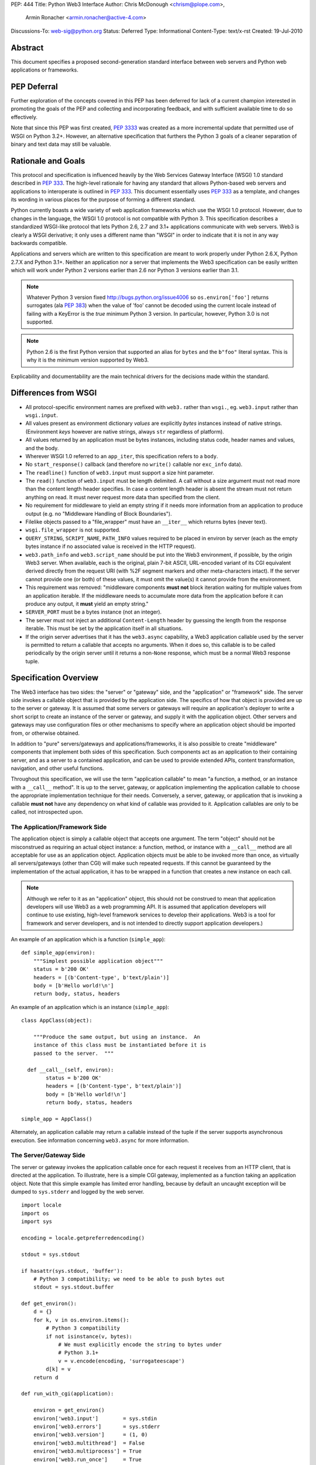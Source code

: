 PEP: 444
Title: Python Web3 Interface
Author: Chris McDonough <chrism@plope.com>,
        Armin Ronacher <armin.ronacher@active-4.com>
Discussions-To: web-sig@python.org
Status: Deferred
Type: Informational
Content-Type: text/x-rst
Created: 19-Jul-2010


Abstract
========

This document specifies a proposed second-generation standard
interface between web servers and Python web applications or
frameworks.

PEP Deferral
============

Further exploration of the concepts covered in this PEP has been deferred
for lack of a current champion interested in promoting the goals of the PEP
and collecting and incorporating feedback, and with sufficient available
time to do so effectively.

Note that since this PEP was first created, :pep:`3333` was created as a more
incremental update that permitted use of WSGI on Python 3.2+. However, an
alternative specification that furthers the Python 3 goals of a cleaner
separation of binary and text data may still be valuable.

Rationale and Goals
===================

This protocol and specification is influenced heavily by the Web
Services Gateway Interface (WSGI) 1.0 standard described in :pep:`333`.
The high-level rationale for having any standard that allows
Python-based web servers and applications to interoperate is outlined
in :pep:`333`.  This document essentially uses :pep:`333` as a template, and
changes its wording in various places for the purpose of forming a
different standard.

Python currently boasts a wide variety of web application frameworks
which use the WSGI 1.0 protocol.  However, due to changes in the
language, the WSGI 1.0 protocol is not compatible with Python 3.  This
specification describes a standardized WSGI-like protocol that lets
Python 2.6, 2.7 and 3.1+ applications communicate with web servers.
Web3 is clearly a WSGI derivative; it only uses a different name than
"WSGI" in order to indicate that it is not in any way backwards
compatible.

Applications and servers which are written to this specification are
meant to work properly under Python 2.6.X, Python 2.7.X and Python
3.1+.  Neither an application nor a server that implements the Web3
specification can be easily written which will work under Python 2
versions earlier than 2.6 nor Python 3 versions earlier than 3.1.

.. note::

   Whatever Python 3 version fixed http://bugs.python.org/issue4006 so
   ``os.environ['foo']`` returns surrogates (ala :pep:`383`) when the
   value of 'foo' cannot be decoded using the current locale instead
   of failing with a KeyError is the *true* minimum Python 3 version.
   In particular, however, Python 3.0 is not supported.

.. note::

   Python 2.6 is the first Python version that supported an alias for
   ``bytes`` and the ``b"foo"`` literal syntax.  This is why it is the
   minimum version supported by Web3.

Explicability and documentability are the main technical drivers for
the decisions made within the standard.


Differences from WSGI
=====================

- All protocol-specific environment names are prefixed with ``web3.``
  rather than ``wsgi.``, eg. ``web3.input`` rather than
  ``wsgi.input``.

- All values present as environment dictionary *values* are explicitly
  *bytes* instances instead of native strings.  (Environment *keys*
  however are native strings, always ``str`` regardless of
  platform).

- All values returned by an application must be bytes instances,
  including status code, header names and values, and the body.

- Wherever WSGI 1.0 referred to an ``app_iter``, this specification
  refers to a ``body``.

- No ``start_response()`` callback (and therefore no ``write()``
  callable nor ``exc_info`` data).

- The ``readline()`` function of ``web3.input`` must support a size
  hint parameter.

- The ``read()`` function of ``web3.input`` must be length delimited.
  A call without a size argument must not read more than the content
  length header specifies.  In case a content length header is absent
  the stream must not return anything on read.  It must never request
  more data than specified from the client.

- No requirement for middleware to yield an empty string if it needs
  more information from an application to produce output (e.g. no
  "Middleware Handling of Block Boundaries").

- Filelike objects passed to a "file_wrapper" must have an
  ``__iter__`` which returns bytes (never text).

- ``wsgi.file_wrapper`` is not supported.

- ``QUERY_STRING``, ``SCRIPT_NAME``, ``PATH_INFO`` values required to
  be placed in environ by server (each as the empty bytes instance if
  no associated value is received in the HTTP request).

- ``web3.path_info`` and ``web3.script_name`` should be put into the
  Web3 environment, if possible, by the origin Web3 server.  When
  available, each is the original, plain 7-bit ASCII, URL-encoded
  variant of its CGI equivalent derived directly from the request URI
  (with %2F segment markers and other meta-characters intact).  If the
  server cannot provide one (or both) of these values, it must omit
  the value(s) it cannot provide from the environment.

- This requirement was removed: "middleware components **must not**
  block iteration waiting for multiple values from an application
  iterable.  If the middleware needs to accumulate more data from the
  application before it can produce any output, it **must** yield an
  empty string."

- ``SERVER_PORT`` must be a bytes instance (not an integer).

- The server must not inject an additional ``Content-Length`` header
  by guessing the length from the response iterable.  This must be set
  by the application itself in all situations.

- If the origin server advertises that it has the ``web3.async``
  capability, a Web3 application callable used by the server is
  permitted to return a callable that accepts no arguments.  When it
  does so, this callable is to be called periodically by the origin
  server until it returns a non-``None`` response, which must be a
  normal Web3 response tuple.

  .. XXX (chrism) Needs a section of its own for explanation.


Specification Overview
======================

The Web3 interface has two sides: the "server" or "gateway" side, and
the "application" or "framework" side.  The server side invokes a
callable object that is provided by the application side.  The
specifics of how that object is provided are up to the server or
gateway.  It is assumed that some servers or gateways will require an
application's deployer to write a short script to create an instance
of the server or gateway, and supply it with the application object.
Other servers and gateways may use configuration files or other
mechanisms to specify where an application object should be imported
from, or otherwise obtained.

In addition to "pure" servers/gateways and applications/frameworks, it
is also possible to create "middleware" components that implement both
sides of this specification.  Such components act as an application to
their containing server, and as a server to a contained application,
and can be used to provide extended APIs, content transformation,
navigation, and other useful functions.

Throughout this specification, we will use the term "application
callable" to mean "a function, a method, or an instance with a
``__call__`` method".  It is up to the server, gateway, or application
implementing the application callable to choose the appropriate
implementation technique for their needs.  Conversely, a server,
gateway, or application that is invoking a callable **must not** have
any dependency on what kind of callable was provided to it.
Application callables are only to be called, not introspected upon.


The Application/Framework Side
------------------------------

The application object is simply a callable object that accepts one
argument.  The term "object" should not be misconstrued as requiring
an actual object instance: a function, method, or instance with a
``__call__`` method are all acceptable for use as an application
object.  Application objects must be able to be invoked more than
once, as virtually all servers/gateways (other than CGI) will make
such repeated requests.  If this cannot be guaranteed by the
implementation of the actual application, it has to be wrapped in a
function that creates a new instance on each call.

.. note::

   Although we refer to it as an "application" object, this should not
   be construed to mean that application developers will use Web3 as a
   web programming API.  It is assumed that application developers
   will continue to use existing, high-level framework services to
   develop their applications.  Web3 is a tool for framework and
   server developers, and is not intended to directly support
   application developers.)

An example of an application which is a function (``simple_app``)::

    def simple_app(environ):
        """Simplest possible application object"""
        status = b'200 OK'
        headers = [(b'Content-type', b'text/plain')]
        body = [b'Hello world!\n']
        return body, status, headers

An example of an application which is an instance (``simple_app``)::

    class AppClass(object):

        """Produce the same output, but using an instance.  An
        instance of this class must be instantiated before it is
        passed to the server.  """

      def __call__(self, environ):
            status = b'200 OK'
            headers = [(b'Content-type', b'text/plain')]
            body = [b'Hello world!\n']
            return body, status, headers

    simple_app = AppClass()

Alternately, an application callable may return a callable instead of
the tuple if the server supports asynchronous execution.  See
information concerning ``web3.async`` for more information.


The Server/Gateway Side
-----------------------

The server or gateway invokes the application callable once for each
request it receives from an HTTP client, that is directed at the
application.  To illustrate, here is a simple CGI gateway, implemented
as a function taking an application object.  Note that this simple
example has limited error handling, because by default an uncaught
exception will be dumped to ``sys.stderr`` and logged by the web
server.

::

    import locale
    import os
    import sys

    encoding = locale.getpreferredencoding()

    stdout = sys.stdout

    if hasattr(sys.stdout, 'buffer'):
        # Python 3 compatibility; we need to be able to push bytes out
        stdout = sys.stdout.buffer

    def get_environ():
        d = {}
        for k, v in os.environ.items():
            # Python 3 compatibility
            if not isinstance(v, bytes):
                # We must explicitly encode the string to bytes under
                # Python 3.1+
                v = v.encode(encoding, 'surrogateescape')
            d[k] = v
        return d

    def run_with_cgi(application):

        environ = get_environ()
        environ['web3.input']        = sys.stdin
        environ['web3.errors']       = sys.stderr
        environ['web3.version']      = (1, 0)
        environ['web3.multithread']  = False
        environ['web3.multiprocess'] = True
        environ['web3.run_once']     = True
        environ['web3.async']        = False

        if environ.get('HTTPS', b'off') in (b'on', b'1'):
            environ['web3.url_scheme'] = b'https'
        else:
            environ['web3.url_scheme'] = b'http'

        rv = application(environ)
        if hasattr(rv, '__call__'):
            raise TypeError('This webserver does not support asynchronous '
                            'responses.')
        body, status, headers = rv

        CLRF = b'\r\n'

        try:
            stdout.write(b'Status: ' + status + CRLF)
            for header_name, header_val in headers:
                stdout.write(header_name + b': ' + header_val + CRLF)
            stdout.write(CRLF)
            for chunk in body:
                stdout.write(chunk)
                stdout.flush()
        finally:
            if hasattr(body, 'close'):
                body.close()


Middleware: Components that Play Both Sides
-------------------------------------------

A single object may play the role of a server with respect to some
application(s), while also acting as an application with respect to
some server(s).  Such "middleware" components can perform such
functions as:

* Routing a request to different application objects based on the
  target URL, after rewriting the ``environ`` accordingly.

* Allowing multiple applications or frameworks to run side by side in
  the same process.

* Load balancing and remote processing, by forwarding requests and
  responses over a network.

* Perform content postprocessing, such as applying XSL stylesheets.

The presence of middleware in general is transparent to both the
"server/gateway" and the "application/framework" sides of the
interface, and should require no special support.  A user who desires
to incorporate middleware into an application simply provides the
middleware component to the server, as if it were an application, and
configures the middleware component to invoke the application, as if
the middleware component were a server.  Of course, the "application"
that the middleware wraps may in fact be another middleware component
wrapping another application, and so on, creating what is referred to
as a "middleware stack".

A middleware must support asynchronous execution if possible or fall
back to disabling itself.

Here a middleware that changes the ``HTTP_HOST`` key if an ``X-Host``
header exists and adds a comment to all html responses::

    import time

    def apply_filter(app, environ, filter_func):
        """Helper function that passes the return value from an
        application to a filter function when the results are
        ready.
        """
        app_response = app(environ)

        # synchronous response, filter now
        if not hasattr(app_response, '__call__'):
            return filter_func(*app_response)

        # asynchronous response.  filter when results are ready
        def polling_function():
            rv = app_response()
            if rv is not None:
                return filter_func(*rv)
        return polling_function

    def proxy_and_timing_support(app):
        def new_application(environ):
            def filter_func(body, status, headers):
                now = time.time()
                for key, value in headers:
                    if key.lower() == b'content-type' and \
                       value.split(b';')[0] == b'text/html':
                        # assumes ascii compatible encoding in body,
                        # but the middleware should actually parse the
                        # content type header and figure out the
                        # encoding when doing that.
                        body += ('<!-- Execution time: %.2fsec -->' %
                                 (now - then)).encode('ascii')
                        break
                return body, status, headers
            then = time.time()
            host = environ.get('HTTP_X_HOST')
            if host is not None:
                environ['HTTP_HOST'] = host

            # use the apply_filter function that applies a given filter
            # function for both async and sync responses.
            return apply_filter(app, environ, filter_func)
        return new_application

    app = proxy_and_timing_support(app)


Specification Details
=====================

The application callable must accept one positional argument.  For the
sake of illustration, we have named it ``environ``, but it is not
required to have this name.  A server or gateway **must** invoke the
application object using a positional (not keyword) argument.
(E.g. by calling ``body, status, headers = application(environ)`` as
shown above.)

The ``environ`` parameter is a dictionary object, containing CGI-style
environment variables.  This object **must** be a builtin Python
dictionary (*not* a subclass, ``UserDict`` or other dictionary
emulation), and the application is allowed to modify the dictionary in
any way it desires.  The dictionary must also include certain
Web3-required variables (described in a later section), and may also
include server-specific extension variables, named according to a
convention that will be described below.

When called by the server, the application object must return a tuple
yielding three elements: ``status``, ``headers`` and ``body``, or, if
supported by an async server, an argumentless callable which either
returns ``None`` or a tuple of those three elements.

The ``status`` element is a status in bytes of the form ``b'999
Message here'``.

``headers`` is a Python list of ``(header_name, header_value)`` pairs
describing the HTTP response header.  The ``headers`` structure must
be a literal Python list; it must yield two-tuples.  Both
``header_name`` and ``header_value`` must be bytes values.

The ``body`` is an iterable yielding zero or more bytes instances.
This can be accomplished in a variety of ways, such as by returning a
list containing bytes instances as ``body``, or by returning a
generator function as ``body`` that yields bytes instances, or by the
``body`` being an instance of a class which is iterable.  Regardless
of how it is accomplished, the application object must always return a
``body`` iterable yielding zero or more bytes instances.

The server or gateway must transmit the yielded bytes to the client in
an unbuffered fashion, completing the transmission of each set of
bytes before requesting another one.  (In other words, applications
**should** perform their own buffering.  See the `Buffering and
Streaming`_ section below for more on how application output must be
handled.)

The server or gateway should treat the yielded bytes as binary byte
sequences: in particular, it should ensure that line endings are not
altered.  The application is responsible for ensuring that the
string(s) to be written are in a format suitable for the client.  (The
server or gateway **may** apply HTTP transfer encodings, or perform
other transformations for the purpose of implementing HTTP features
such as byte-range transmission.  See `Other HTTP Features`_, below,
for more details.)

If the ``body`` iterable returned by the application has a ``close()``
method, the server or gateway **must** call that method upon
completion of the current request, whether the request was completed
normally, or terminated early due to an error.  This is to support
resource release by the application amd is intended to complement PEP
325's generator support, and other common iterables with ``close()``
methods.

Finally, servers and gateways **must not** directly use any other
attributes of the ``body`` iterable returned by the application.


``environ`` Variables
---------------------

The ``environ`` dictionary is required to contain various CGI
environment variables, as defined by the Common Gateway Interface
specification [2]_.

The following CGI variables **must** be present.  Each key is a native
string.  Each value is a bytes instance.

.. note::

   In Python 3.1+, a "native string" is a ``str`` type decoded using
   the ``surrogateescape`` error handler, as done by
   ``os.environ.__getitem__``.  In Python 2.6 and 2.7, a "native
   string" is a ``str`` types representing a set of bytes.

``REQUEST_METHOD``
  The HTTP request method, such as ``"GET"`` or ``"POST"``.

``SCRIPT_NAME``
  The initial portion of the request URL's "path" that corresponds to
  the application object, so that the application knows its virtual
  "location".  This may be the empty bytes instance if the application
  corresponds to the "root" of the server.  SCRIPT_NAME will be a
  bytes instance representing a sequence of URL-encoded segments
  separated by the slash character (``/``).  It is assumed that
  ``%2F`` characters will be decoded into literal slash characters
  within ``PATH_INFO``, as per CGI.

``PATH_INFO``
  The remainder of the request URL's "path", designating the virtual
  "location" of the request's target within the application.  This
  **may** be a bytes instance if the request URL targets the
  application root and does not have a trailing slash.  PATH_INFO will
  be a bytes instance representing a sequence of URL-encoded segments
  separated by the slash character (``/``).  It is assumed that
  ``%2F`` characters will be decoded into literal slash characters
  within ``PATH_INFO``, as per CGI.

``QUERY_STRING``
  The portion of the request URL (in bytes) that follows the ``"?"``,
  if any, or the empty bytes instance.

``SERVER_NAME``, ``SERVER_PORT``
  When combined with ``SCRIPT_NAME`` and ``PATH_INFO`` (or their raw
  equivalents), these variables can be used to complete the URL.
  Note, however, that ``HTTP_HOST``, if present, should be used in
  preference to ``SERVER_NAME`` for reconstructing the request URL.
  See the `URL Reconstruction`_ section below for more detail.
  ``SERVER_PORT`` should be a bytes instance, not an integer.

``SERVER_PROTOCOL``
  The version of the protocol the client used to send the request.
  Typically this will be something like ``"HTTP/1.0"`` or
  ``"HTTP/1.1"`` and may be used by the application to determine how
  to treat any HTTP request headers.  (This variable should probably
  be called ``REQUEST_PROTOCOL``, since it denotes the protocol used
  in the request, and is not necessarily the protocol that will be
  used in the server's response.  However, for compatibility with CGI
  we have to keep the existing name.)

The following CGI values **may** present be in the Web3 environment.
Each key is a native string.  Each value is a bytes instances.

``CONTENT_TYPE``
  The contents of any ``Content-Type`` fields in the HTTP request.

``CONTENT_LENGTH``
  The contents of any ``Content-Length`` fields in the HTTP request.

``HTTP_`` Variables
  Variables corresponding to the client-supplied HTTP request headers
  (i.e., variables whose names begin with ``"HTTP_"``).  The presence
  or absence of these variables should correspond with the presence or
  absence of the appropriate HTTP header in the request.

A server or gateway **should** attempt to provide as many other CGI
variables as are applicable, each with a string for its key and a
bytes instance for its value.  In addition, if SSL is in use, the
server or gateway **should** also provide as many of the Apache SSL
environment variables [4]_ as are applicable, such as ``HTTPS=on`` and
``SSL_PROTOCOL``.  Note, however, that an application that uses any
CGI variables other than the ones listed above are necessarily
non-portable to web servers that do not support the relevant
extensions.  (For example, web servers that do not publish files will
not be able to provide a meaningful ``DOCUMENT_ROOT`` or
``PATH_TRANSLATED``.)

A Web3-compliant server or gateway **should** document what variables
it provides, along with their definitions as appropriate.
Applications **should** check for the presence of any variables they
require, and have a fallback plan in the event such a variable is
absent.

Note that CGI variable *values* must be bytes instances, if they are
present at all.  It is a violation of this specification for a CGI
variable's value to be of any type other than ``bytes``.  On Python 2,
this means they will be of type ``str``.  On Python 3, this means they
will be of type ``bytes``.

They *keys* of all CGI and non-CGI variables in the environ, however,
must be "native strings" (on both Python 2 and Python 3, they will be
of type ``str``).

In addition to the CGI-defined variables, the ``environ`` dictionary
**may** also contain arbitrary operating-system "environment
variables", and **must** contain the following Web3-defined variables.

=====================  ===============================================
Variable               Value
=====================  ===============================================
``web3.version``       The tuple ``(1, 0)``, representing Web3
                       version 1.0.

``web3.url_scheme``    A bytes value representing the "scheme" portion of
                       the URL at which the application is being
                       invoked.  Normally, this will have the value
                       ``b"http"`` or ``b"https"``, as appropriate.

``web3.input``         An input stream (file-like object) from which bytes
                       constituting the HTTP request body can be read.
                       (The server or gateway may perform reads
                       on-demand as requested by the application, or
                       it may pre- read the client's request body and
                       buffer it in-memory or on disk, or use any
                       other technique for providing such an input
                       stream, according to its preference.)

``web3.errors``        An output stream (file-like object) to which error
                       output text can be written, for the purpose of
                       recording program or other errors in a
                       standardized and possibly centralized location.
                       This should be a "text mode" stream; i.e.,
                       applications should use ``"\n"`` as a line
                       ending, and assume that it will be converted to
                       the correct line ending by the server/gateway.
                       Applications may *not* send bytes to the
                       'write' method of this stream; they may only
                       send text.

                       For many servers, ``web3.errors`` will be the
                       server's main error log. Alternatively, this
                       may be ``sys.stderr``, or a log file of some
                       sort.  The server's documentation should
                       include an explanation of how to configure this
                       or where to find the recorded output.  A server
                       or gateway may supply different error streams
                       to different applications, if this is desired.

``web3.multithread``   This value should evaluate true if the
                       application object may be simultaneously
                       invoked by another thread in the same process,
                       and should evaluate false otherwise.

``web3.multiprocess``  This value should evaluate true if an
                       equivalent application object may be
                       simultaneously invoked by another process, and
                       should evaluate false otherwise.

``web3.run_once``      This value should evaluate true if the server
                       or gateway expects (but does not guarantee!)
                       that the application will only be invoked this
                       one time during the life of its containing
                       process.  Normally, this will only be true for
                       a gateway based on CGI (or something similar).

``web3.script_name``   The non-URL-decoded ``SCRIPT_NAME`` value.
                       Through a historical inequity, by virtue of the
                       CGI specification, ``SCRIPT_NAME`` is present
                       within the environment as an already
                       URL-decoded string.  This is the original
                       URL-encoded value derived from the request URI.
                       If the server cannot provide this value, it
                       must omit it from the environ.

``web3.path_info``     The non-URL-decoded ``PATH_INFO`` value.
                       Through a historical inequity, by virtue of the
                       CGI specification, ``PATH_INFO`` is present
                       within the environment as an already
                       URL-decoded string.  This is the original
                       URL-encoded value derived from the request URI.
                       If the server cannot provide this value, it
                       must omit it from the environ.

``web3.async``         This is ``True`` if the webserver supports
                       async invocation.  In that case an application
                       is allowed to return a callable instead of a
                       tuple with the response.  The exact semantics
                       are not specified by this specification.

=====================  ===============================================

Finally, the ``environ`` dictionary may also contain server-defined
variables.  These variables should have names which are native
strings, composed of only lower-case letters, numbers, dots, and
underscores, and should be prefixed with a name that is unique to the
defining server or gateway.  For example, ``mod_web3`` might define
variables with names like ``mod_web3.some_variable``.


Input Stream
~~~~~~~~~~~~

The input stream (``web3.input``) provided by the server must support
the following methods:

=====================  ========
Method                 Notes
=====================  ========
``read(size)``         1,4
``readline([size])``   1,2,4
``readlines([size])``  1,3,4
``__iter__()``         4
=====================  ========

The semantics of each method are as documented in the Python Library
Reference, except for these notes as listed in the table above:

1. The server is not required to read past the client's specified
   ``Content-Length``, and is allowed to simulate an end-of-file
   condition if the application attempts to read past that point.  The
   application **should not** attempt to read more data than is
   specified by the ``CONTENT_LENGTH`` variable.

2. The implementation must support the optional ``size`` argument to
   ``readline()``.

3. The application is free to not supply a ``size`` argument to
   ``readlines()``, and the server or gateway is free to ignore the
   value of any supplied ``size`` argument.

4. The ``read``, ``readline`` and ``__iter__`` methods must return a
   bytes instance.  The ``readlines`` method must return a sequence
   which contains instances of bytes.

The methods listed in the table above **must** be supported by all
servers conforming to this specification.  Applications conforming to
this specification **must not** use any other methods or attributes of
the ``input`` object.  In particular, applications **must not**
attempt to close this stream, even if it possesses a ``close()``
method.

The input stream should silently ignore attempts to read more than the
content length of the request.  If no content length is specified the
stream must be a dummy stream that does not return anything.


Error Stream
~~~~~~~~~~~~

The error stream (``web3.errors``) provided by the server must support
the following methods:

===================   ==========  ========
Method                Stream      Notes
===================   ==========  ========
``flush()``           ``errors``  1
``write(str)``        ``errors``  2
``writelines(seq)``   ``errors``  2
===================   ==========  ========

The semantics of each method are as documented in the Python Library
Reference, except for these notes as listed in the table above:

1. Since the ``errors`` stream may not be rewound, servers and
   gateways are free to forward write operations immediately, without
   buffering.  In this case, the ``flush()`` method may be a no-op.
   Portable applications, however, cannot assume that output is
   unbuffered or that ``flush()`` is a no-op.  They must call
   ``flush()`` if they need to ensure that output has in fact been
   written.  (For example, to minimize intermingling of data from
   multiple processes writing to the same error log.)

2. The ``write()`` method must accept a string argument, but needn't
   necessarily accept a bytes argument.  The ``writelines()`` method
   must accept a sequence argument that consists entirely of strings,
   but needn't necessarily accept any bytes instance as a member of
   the sequence.

The methods listed in the table above **must** be supported by all
servers conforming to this specification.  Applications conforming to
this specification **must not** use any other methods or attributes of
the ``errors`` object.  In particular, applications **must not**
attempt to close this stream, even if it possesses a ``close()``
method.


Values Returned by A Web3 Application
-------------------------------------

Web3 applications return a tuple in the form (``status``, ``headers``,
``body``).  If the server supports asynchronous applications
(``web3.async``), the response may be a callable object (which accepts no
arguments).

The ``status`` value is assumed by a gateway or server to be an HTTP
"status" bytes instance like ``b'200 OK'`` or ``b'404 Not Found'``.
That is, it is a string consisting of a Status-Code and a
Reason-Phrase, in that order and separated by a single space, with no
surrounding whitespace or other characters.  (See :rfc:`2616`, Section
6.1.1 for more information.)  The string **must not** contain control
characters, and must not be terminated with a carriage return,
linefeed, or combination thereof.

The ``headers`` value is assumed by a gateway or server to be a
literal Python list of ``(header_name, header_value)`` tuples.  Each
``header_name`` must be a bytes instance representing a valid HTTP
header field-name (as defined by :rfc:`2616`, Section 4.2), without a
trailing colon or other punctuation.  Each ``header_value`` must be a
bytes instance and **must not** include any control characters,
including carriage returns or linefeeds, either embedded or at the
end.  (These requirements are to minimize the complexity of any
parsing that must be performed by servers, gateways, and intermediate
response processors that need to inspect or modify response headers.)

In general, the server or gateway is responsible for ensuring that
correct headers are sent to the client: if the application omits a
header required by HTTP (or other relevant specifications that are in
effect), the server or gateway **must** add it.  For example, the HTTP
``Date:`` and ``Server:`` headers would normally be supplied by the
server or gateway.  The gateway must however not override values with
the same name if they are emitted by the application.

(A reminder for server/gateway authors: HTTP header names are
case-insensitive, so be sure to take that into consideration when
examining application-supplied headers!)

Applications and middleware are forbidden from using HTTP/1.1
"hop-by-hop" features or headers, any equivalent features in HTTP/1.0,
or any headers that would affect the persistence of the client's
connection to the web server.  These features are the exclusive
province of the actual web server, and a server or gateway **should**
consider it a fatal error for an application to attempt sending them,
and raise an error if they are supplied as return values from an
application in the ``headers`` structure.  (For more specifics on
"hop-by-hop" features and headers, please see the `Other HTTP
Features`_ section below.)


Dealing with Compatibility Across Python Versions
-------------------------------------------------

Creating Web3 code that runs under both Python 2.6/2.7 and Python 3.1+
requires some care on the part of the developer.  In general, the Web3
specification assumes a certain level of equivalence between the
Python 2 ``str`` type and the Python 3 ``bytes`` type.  For example,
under Python 2, the values present in the Web3 ``environ`` will be
instances of the ``str`` type; in Python 3, these will be instances of
the ``bytes`` type.  The Python 3 ``bytes`` type does not possess all
the methods of the Python 2 ``str`` type, and some methods which it
does possess behave differently than the Python 2 ``str`` type.
Effectively, to ensure that Web3 middleware and applications work
across Python versions, developers must do these things:

#) Do not assume comparison equivalence between text values and bytes
   values.  If you do so, your code may work under Python 2, but it
   will not work properly under Python 3.  For example, don't write
   ``somebytes == 'abc'``.  This will sometimes be true on Python 2
   but it will never be true on Python 3, because a sequence of bytes
   never compares equal to a string under Python 3.  Instead, always
   compare a bytes value with a bytes value, e.g. "somebytes ==
   b'abc'".  Code which does this is compatible with and works the
   same in Python 2.6, 2.7, and 3.1.  The ``b`` in front of ``'abc'``
   signals to Python 3 that the value is a literal bytes instance;
   under Python 2 it's a forward compatibility placebo.

#) Don't use the ``__contains__`` method (directly or indirectly) of
   items that are meant to be byteslike without ensuring that its
   argument is also a bytes instance.  If you do so, your code may
   work under Python 2, but it will not work properly under Python 3.
   For example, ``'abc' in somebytes'`` will raise a ``TypeError``
   under Python 3, but it will return ``True`` under Python 2.6 and
   2.7.  However, ``b'abc' in somebytes`` will work the same on both
   versions.  In Python 3.2, this restriction may be partially
   removed, as it's rumored that bytes types may obtain a ``__mod__``
   implementation.

#) ``__getitem__`` should not be used.

   .. XXX

#) Don't try to use the ``format`` method or the ``__mod__`` method of
   instances of bytes (directly or indirectly).  In Python 2, the
   ``str`` type which we treat equivalently to Python 3's ``bytes``
   supports these method but actual Python 3's ``bytes`` instances
   don't support these methods.  If you use these methods, your code
   will work under Python 2, but not under Python 3.

#) Do not try to concatenate a bytes value with a string value.  This
   may work under Python 2, but it will not work under Python 3.  For
   example, doing ``'abc' + somebytes`` will work under Python 2, but
   it will result in a ``TypeError`` under Python 3.  Instead, always
   make sure you're concatenating two items of the same type,
   e.g. ``b'abc' + somebytes``.

Web3 expects byte values in other places, such as in all the values
returned by an application.

In short, to ensure compatibility of Web3 application code between
Python 2 and Python 3, in Python 2, treat CGI and server variable
values in the environment as if they had the Python 3 ``bytes`` API
even though they actually have a more capable API.  Likewise for all
stringlike values returned by a Web3 application.


Buffering and Streaming
-----------------------

Generally speaking, applications will achieve the best throughput by
buffering their (modestly-sized) output and sending it all at once.
This is a common approach in existing frameworks: the output is
buffered in a StringIO or similar object, then transmitted all at
once, along with the response headers.

The corresponding approach in Web3 is for the application to simply
return a single-element ``body`` iterable (such as a list) containing
the response body as a single string.  This is the recommended
approach for the vast majority of application functions, that render
HTML pages whose text easily fits in memory.

For large files, however, or for specialized uses of HTTP streaming
(such as multipart "server push"), an application may need to provide
output in smaller blocks (e.g. to avoid loading a large file into
memory).  It's also sometimes the case that part of a response may be
time-consuming to produce, but it would be useful to send ahead the
portion of the response that precedes it.

In these cases, applications will usually return a ``body`` iterator
(often a generator-iterator) that produces the output in a
block-by-block fashion.  These blocks may be broken to coincide with
multipart boundaries (for "server push"), or just before
time-consuming tasks (such as reading another block of an on-disk
file).

Web3 servers, gateways, and middleware **must not** delay the
transmission of any block; they **must** either fully transmit the
block to the client, or guarantee that they will continue transmission
even while the application is producing its next block.  A
server/gateway or middleware may provide this guarantee in one of
three ways:

1. Send the entire block to the operating system (and request that any
   O/S buffers be flushed) before returning control to the
   application, OR

2. Use a different thread to ensure that the block continues to be
   transmitted while the application produces the next block.

3. (Middleware only) send the entire block to its parent
   gateway/server.

By providing this guarantee, Web3 allows applications to ensure that
transmission will not become stalled at an arbitrary point in their
output data.  This is critical for proper functioning of
e.g. multipart "server push" streaming, where data between multipart
boundaries should be transmitted in full to the client.


Unicode Issues
--------------

HTTP does not directly support Unicode, and neither does this
interface.  All encoding/decoding must be handled by the
**application**; all values passed to or from the server must be of
the Python 3 type ``bytes`` or instances of the Python 2 type ``str``,
not Python 2 ``unicode`` or Python 3 ``str`` objects.

All "bytes instances" referred to in this specification **must**:

- On Python 2, be of type ``str``.

- On Python 3, be of type ``bytes``.

All "bytes instances" **must not** :

- On Python 2,  be of type ``unicode``.

- On Python 3, be of type ``str``.

The result of using a textlike object where a byteslike object is
required is undefined.

Values returned from a Web3 app as a status or as response headers
**must** follow :rfc:`2616` with respect to encoding.  That is, the bytes
returned must contain a character stream of ISO-8859-1 characters, or
the character stream should use :rfc:`2047` MIME encoding.

On Python platforms which do not have a native bytes-like type
(e.g. IronPython, etc.), but instead which generally use textlike
strings to represent bytes data, the definition of "bytes instance"
can be changed: their "bytes instances" must be native strings that
contain only code points representable in ISO-8859-1 encoding
(``\u0000`` through ``\u00FF``, inclusive).  It is a fatal error for
an application on such a platform to supply strings containing any
other Unicode character or code point.  Similarly, servers and
gateways on those platforms **must not** supply strings to an
application containing any other Unicode characters.

.. XXX (armin: Jython now has a bytes type, we might remove this
   section after seeing about IronPython)


HTTP 1.1 Expect/Continue
------------------------

Servers and gateways that implement HTTP 1.1 **must** provide
transparent support for HTTP 1.1's "expect/continue" mechanism.  This
may be done in any of several ways:

1. Respond to requests containing an ``Expect: 100-continue`` request
   with an immediate "100 Continue" response, and proceed normally.

2. Proceed with the request normally, but provide the application with
   a ``web3.input`` stream that will send the "100 Continue" response
   if/when the application first attempts to read from the input
   stream.  The read request must then remain blocked until the client
   responds.

3. Wait until the client decides that the server does not support
   expect/continue, and sends the request body on its own.  (This is
   suboptimal, and is not recommended.)

Note that these behavior restrictions do not apply for HTTP 1.0
requests, or for requests that are not directed to an application
object.  For more information on HTTP 1.1 Expect/Continue, see
:rfc:`2616`, sections 8.2.3 and 10.1.1.


Other HTTP Features
-------------------

In general, servers and gateways should "play dumb" and allow the
application complete control over its output.  They should only make
changes that do not alter the effective semantics of the application's
response.  It is always possible for the application developer to add
middleware components to supply additional features, so server/gateway
developers should be conservative in their implementation.  In a
sense, a server should consider itself to be like an HTTP "gateway
server", with the application being an HTTP "origin server".  (See
:rfc:`2616`, section 1.3, for the definition of these terms.)

However, because Web3 servers and applications do not communicate via
HTTP, what :rfc:`2616` calls "hop-by-hop" headers do not apply to Web3
internal communications.  Web3 applications **must not** generate any
:rfc:`"hop-by-hop" headers <2616#section-13.5.1>`,
attempt to use HTTP features that would
require them to generate such headers, or rely on the content of any
incoming "hop-by-hop" headers in the ``environ`` dictionary.  Web3
servers **must** handle any supported inbound "hop-by-hop" headers on
their own, such as by decoding any inbound ``Transfer-Encoding``,
including chunked encoding if applicable.

Applying these principles to a variety of HTTP features, it should be
clear that a server **may** handle cache validation via the
``If-None-Match`` and ``If-Modified-Since`` request headers and the
``Last-Modified`` and ``ETag`` response headers.  However, it is not
required to do this, and the application **should** perform its own
cache validation if it wants to support that feature, since the
server/gateway is not required to do such validation.

Similarly, a server **may** re-encode or transport-encode an
application's response, but the application **should** use a suitable
content encoding on its own, and **must not** apply a transport
encoding.  A server **may** transmit byte ranges of the application's
response if requested by the client, and the application doesn't
natively support byte ranges.  Again, however, the application
**should** perform this function on its own if desired.

Note that these restrictions on applications do not necessarily mean
that every application must reimplement every HTTP feature; many HTTP
features can be partially or fully implemented by middleware
components, thus freeing both server and application authors from
implementing the same features over and over again.


Thread Support
--------------

Thread support, or lack thereof, is also server-dependent.  Servers
that can run multiple requests in parallel, **should** also provide
the option of running an application in a single-threaded fashion, so
that applications or frameworks that are not thread-safe may still be
used with that server.


Implementation/Application Notes
================================

Server Extension APIs
---------------------

Some server authors may wish to expose more advanced APIs, that
application or framework authors can use for specialized purposes.
For example, a gateway based on ``mod_python`` might wish to expose
part of the Apache API as a Web3 extension.

In the simplest case, this requires nothing more than defining an
``environ`` variable, such as ``mod_python.some_api``.  But, in many
cases, the possible presence of middleware can make this difficult.
For example, an API that offers access to the same HTTP headers that
are found in ``environ`` variables, might return different data if
``environ`` has been modified by middleware.

In general, any extension API that duplicates, supplants, or bypasses
some portion of Web3 functionality runs the risk of being incompatible
with middleware components.  Server/gateway developers should *not*
assume that nobody will use middleware, because some framework
developers specifically organize their frameworks to function almost
entirely as middleware of various kinds.

So, to provide maximum compatibility, servers and gateways that
provide extension APIs that replace some Web3 functionality, **must**
design those APIs so that they are invoked using the portion of the
API that they replace.  For example, an extension API to access HTTP
request headers must require the application to pass in its current
``environ``, so that the server/gateway may verify that HTTP headers
accessible via the API have not been altered by middleware.  If the
extension API cannot guarantee that it will always agree with
``environ`` about the contents of HTTP headers, it must refuse service
to the application, e.g. by raising an error, returning ``None``
instead of a header collection, or whatever is appropriate to the API.

These guidelines also apply to middleware that adds information such
as parsed cookies, form variables, sessions, and the like to
``environ``.  Specifically, such middleware should provide these
features as functions which operate on ``environ``, rather than simply
stuffing values into ``environ``.  This helps ensure that information
is calculated from ``environ`` *after* any middleware has done any URL
rewrites or other ``environ`` modifications.

It is very important that these "safe extension" rules be followed by
both server/gateway and middleware developers, in order to avoid a
future in which middleware developers are forced to delete any and all
extension APIs from ``environ`` to ensure that their mediation isn't
being bypassed by applications using those extensions!


Application Configuration
-------------------------

This specification does not define how a server selects or obtains an
application to invoke.  These and other configuration options are
highly server-specific matters.  It is expected that server/gateway
authors will document how to configure the server to execute a
particular application object, and with what options (such as
threading options).

Framework authors, on the other hand, should document how to create an
application object that wraps their framework's functionality.  The
user, who has chosen both the server and the application framework,
must connect the two together.  However, since both the framework and
the server have a common interface, this should be merely a mechanical
matter, rather than a significant engineering effort for each new
server/framework pair.

Finally, some applications, frameworks, and middleware may wish to use
the ``environ`` dictionary to receive simple string configuration
options.  Servers and gateways **should** support this by allowing an
application's deployer to specify name-value pairs to be placed in
``environ``.  In the simplest case, this support can consist merely of
copying all operating system-supplied environment variables from
``os.environ`` into the ``environ`` dictionary, since the deployer in
principle can configure these externally to the server, or in the CGI
case they may be able to be set via the server's configuration files.

Applications **should** try to keep such required variables to a
minimum, since not all servers will support easy configuration of
them.  Of course, even in the worst case, persons deploying an
application can create a script to supply the necessary configuration
values::

   from the_app import application

   def new_app(environ):
       environ['the_app.configval1'] = b'something'
       return application(environ)

But, most existing applications and frameworks will probably only need
a single configuration value from ``environ``, to indicate the
location of their application or framework-specific configuration
file(s).  (Of course, applications should cache such configuration, to
avoid having to re-read it upon each invocation.)


URL Reconstruction
------------------

If an application wishes to reconstruct a request's complete URL (as a
bytes object), it may do so using the following algorithm::

    host = environ.get('HTTP_HOST')

    scheme = environ['web3.url_scheme']
    port = environ['SERVER_PORT']
    query = environ['QUERY_STRING']

    url = scheme + b'://'

    if host:
        url += host
    else:
        url += environ['SERVER_NAME']

        if scheme == b'https':
            if port != b'443':
               url += b':' + port
        else:
            if port != b'80':
               url += b':' + port

    if 'web3.script_name' in url:
        url += url_quote(environ['web3.script_name'])
    else:
        url += environ['SCRIPT_NAME']
    if 'web3.path_info' in environ:
        url += url_quote(environ['web3.path_info'])
    else:
        url += environ['PATH_INFO']
    if query:
        url += b'?' + query

Note that such a reconstructed URL may not be precisely the same URI
as requested by the client.  Server rewrite rules, for example, may
have modified the client's originally requested URL to place it in a
canonical form.


Open Questions
==============

- ``file_wrapper`` replacement.  Currently nothing is specified here
  but it's clear that the old system of in-band signalling is broken
  if it does not provide a way to figure out as a middleware in the
  process if the response is a file wrapper.


Points of Contention
====================

Outlined below are potential points of contention regarding this
specification.


WSGI 1.0 Compatibility
----------------------

Components written using the WSGI 1.0 specification will not
transparently interoperate with components written using this
specification.  That's because the goals of this proposal and the
goals of WSGI 1.0 are not directly aligned.

WSGI 1.0 is obliged to provide specification-level backwards
compatibility with versions of Python between 2.2 and 2.7.  This
specification, however, ditches Python 2.5 and lower compatibility in
order to provide compatibility between relatively recent versions of
Python 2 (2.6 and 2.7) as well as relatively recent versions of Python
3 (3.1).

It is currently impossible to write components which work reliably
under both Python 2 and Python 3 using the WSGI 1.0 specification,
because the specification implicitly posits that CGI and server
variable values in the environ and values returned via
``start_response`` represent a sequence of bytes that can be addressed
using the Python 2 string API.  It posits such a thing because that
sort of data type was the sensible way to represent bytes in all
Python 2 versions, and WSGI 1.0 was conceived before Python 3 existed.

Python 3's ``str`` type supports the full API provided by the Python 2
``str`` type, but Python 3's ``str`` type does not represent a
sequence of bytes, it instead represents text.  Therefore, using it to
represent environ values also requires that the environ byte sequence
be decoded to text via some encoding.  We cannot decode these bytes to
text (at least in any way where the decoding has any meaning other
than as a tunnelling mechanism) without widening the scope of WSGI to
include server and gateway knowledge of decoding policies and
mechanics.  WSGI 1.0 never concerned itself with encoding and
decoding.  It made statements about allowable transport values, and
suggested that various values might be best decoded as one encoding or
another, but it never required a server to *perform* any decoding
before

Python 3 does not have a stringlike type that can be used instead to
represent bytes: it has a ``bytes`` type.  A bytes type operates quite
a bit like a Python 2 ``str`` in Python 3.1+, but it lacks behavior
equivalent to ``str.__mod__`` and its iteration protocol, and
containment, sequence treatment, and equivalence comparisons are
different.

In either case, there is no type in Python 3 that behaves just like
the Python 2 ``str`` type, and a way to create such a type doesn't
exist because there is no such thing as a "String ABC" which would
allow a suitable type to be built.  Due to this design
incompatibility, existing WSGI 1.0 servers, middleware, and
applications will not work under Python 3, even after they are run
through ``2to3``.

Existing Web-SIG discussions about updating the WSGI specification so
that it is possible to write a WSGI application that runs in both
Python 2 and Python 3 tend to revolve around creating a
specification-level equivalence between the Python 2 ``str`` type
(which represents a sequence of bytes) and the Python 3 ``str`` type
(which represents text).  Such an equivalence becomes strained in
various areas, given the different roles of these types.  An arguably
more straightforward equivalence exists between the Python 3 ``bytes``
type API and a subset of the Python 2 ``str`` type API.  This
specification exploits this subset equivalence.

In the meantime, aside from any Python 2 vs. Python 3 compatibility
issue, as various discussions on Web-SIG have pointed out, the WSGI
1.0 specification is too general, providing support (via ``.write``)
for asynchronous applications at the expense of implementation
complexity.  This specification uses the fundamental incompatibility
between WSGI 1.0 and Python 3 as a natural divergence point to create
a specification with reduced complexity by changing specialized
support for asynchronous applications.

To provide backwards compatibility for older WSGI 1.0 applications, so
that they may run on a Web3 stack, it is presumed that Web3 middleware
will be created which can be used "in front" of existing WSGI 1.0
applications, allowing those existing WSGI 1.0 applications to run
under a Web3 stack.  This middleware will require, when under Python
3, an equivalence to be drawn between Python 3 ``str`` types and the
bytes values represented by the HTTP request and all the attendant
encoding-guessing (or configuration) it implies.

.. note::

   Such middleware *might* in the future, instead of drawing an
   equivalence between Python 3 ``str`` and HTTP byte values, make use
   of a yet-to-be-created "ebytes" type (aka "bytes-with-benefits"),
   particularly if a String ABC proposal is accepted into the Python
   core and implemented.

Conversely, it is presumed that WSGI 1.0 middleware will be created
which will allow a Web3 application to run behind a WSGI 1.0 stack on
the Python 2 platform.


Environ and Response Values as Bytes
------------------------------------

Casual middleware and application writers may consider the use of
bytes as environment values and response values inconvenient.  In
particular, they won't be able to use common string formatting
functions such as ``('%s' % bytes_val)`` or
``bytes_val.format('123')`` because bytes don't have the same API as
strings on platforms such as Python 3 where the two types differ.
Likewise, on such platforms, stdlib HTTP-related API support for using
bytes interchangeably with text can be spotty.  In places where bytes
are inconvenient or incompatible with library APIs, middleware and
application writers will have to decode such bytes to text explicitly.
This is particularly inconvenient for middleware writers: to work with
environment values as strings, they'll have to decode them from an
implied encoding and if they need to mutate an environ value, they'll
then need to encode the value into a byte stream before placing it
into the environ.  While the use of bytes by the specification as
environ values might be inconvenient for casual developers, it
provides several benefits.

Using bytes types to represent HTTP and server values to an
application most closely matches reality because HTTP is fundamentally
a bytes-oriented protocol.  If the environ values are mandated to be
strings, each server will need to use heuristics to guess about the
encoding of various values provided by the HTTP environment.  Using
all strings might increase casual middleware writer convenience, but
will also lead to ambiguity and confusion when a value cannot be
decoded to a meaningful non-surrogate string.

Use of bytes as environ values avoids any potential for the need for
the specification to mandate that a participating server be informed
of encoding configuration parameters.  If environ values are treated
as strings, and so must be decoded from bytes, configuration
parameters may eventually become necessary as policy clues from the
application deployer.  Such a policy would be used to guess an
appropriate decoding strategy in various circumstances, effectively
placing the burden for enforcing a particular application encoding
policy upon the server.  If the server must serve more than one
application, such configuration would quickly become complex.  Many
policies would also be impossible to express declaratively.

In reality, HTTP is a complicated and legacy-fraught protocol which
requires a complex set of heuristics to make sense of. It would be
nice if we could allow this protocol to protect us from this
complexity, but we cannot do so reliably while still providing to
application writers a level of control commensurate with reality.
Python applications must often deal with data embedded in the
environment which not only must be parsed by legacy heuristics, but
*does not conform even to any existing HTTP specification*.  While
these eventualities are unpleasant, they crop up with regularity,
making it impossible and undesirable to hide them from application
developers, as application developers are the only people who are able
to decide upon an appropriate action when an HTTP specification
violation is detected.

Some have argued for mixed use of bytes and string values as environ
*values*.  This proposal avoids that strategy.  Sole use of bytes as
environ values makes it possible to fit this specification entirely in
one's head; you won't need to guess about which values are strings and
which are bytes.

This protocol would also fit in a developer's head if all environ
values were strings, but this specification doesn't use that strategy.
This will likely be the point of greatest contention regarding the use
of bytes.  In defense of bytes: developers often prefer protocols with
consistent contracts, even if the contracts themselves are suboptimal.
If we hide encoding issues from a developer until a value that
contains surrogates causes problems after it has already reached
beyond the I/O boundary of their application, they will need to do a
lot more work to fix assumptions made by their application than if we
were to just present the problem much earlier in terms of "here's some
bytes, you decode them".  This is also a counter-argument to the
"bytes are inconvenient" assumption: while presenting bytes to an
application developer may be inconvenient for a casual application
developer who doesn't care about edge cases, they are extremely
convenient for the application developer who needs to deal with
complex, dirty eventualities, because use of bytes allows him the
appropriate level of control with a clear separation of
responsibility.

If the protocol uses bytes, it is presumed that libraries will be
created to make working with bytes-only in the environ and within
return values more pleasant; for example, analogues of the WSGI 1.0
libraries named "WebOb" and "Werkzeug".  Such libraries will fill the
gap between convenience and control, allowing the spec to remain
simple and regular while still allowing casual authors a convenient
way to create Web3 middleware and application components.  This seems
to be a reasonable alternative to baking encoding policy into the
protocol, because many such libraries can be created independently
from the protocol, and application developers can choose the one that
provides them the appropriate levels of control and convenience for a
particular job.

Here are some alternatives to using all bytes:

- Have the server decode all values representing CGI and server
  environ values into strings using the ``latin-1`` encoding, which is
  lossless.  Smuggle any undecodable bytes within the resulting
  string.

- Encode all CGI and server environ values to strings using the
  ``utf-8`` encoding with the ``surrogateescape`` error handler.  This
  does not work under any existing Python 2.

- Encode some values into bytes and other values into strings, as
  decided by their typical usages.


Applications Should be Allowed to Read ``web3.input`` Past ``CONTENT_LENGTH``
-----------------------------------------------------------------------------

At [5]_, Graham Dumpleton makes the assertion that ``wsgi.input``
should be required to return the empty string as a signifier of
out-of-data, and that applications should be allowed to read past the
number of bytes specified in ``CONTENT_LENGTH``, depending only upon
the empty string as an EOF marker.  WSGI relies on an application
"being well behaved and once all data specified by ``CONTENT_LENGTH``
is read, that it processes the data and returns any response. That
same socket connection could then be used for a subsequent request."
Graham would like WSGI adapters to be required to wrap raw socket
connections: "this wrapper object will need to count how much data has
been read, and when the amount of data reaches that as defined by
``CONTENT_LENGTH``, any subsequent reads should return an empty string
instead."  This may be useful to support chunked encoding and input
filters.


``web3.input`` Unknown Length
-----------------------------

There's no documented way to indicate that there is content in
``environ['web3.input']``, but the content length is unknown.


``read()`` of ``web3.input`` Should Support No-Size Calling Convention
----------------------------------------------------------------------

At [5]_, Graham Dumpleton makes the assertion that the ``read()``
method of ``wsgi.input`` should be callable without arguments, and
that the result should be "all available request content".  Needs
discussion.

Comment Armin: I changed the spec to require that from an
implementation.  I had too much pain with that in the past already.
Open for discussions though.


Input Filters should set environ ``CONTENT_LENGTH`` to -1
~~~~~~~~~~~~~~~~~~~~~~~~~~~~~~~~~~~~~~~~~~~~~~~~~~~~~~~~~

At [5]_, Graham Dumpleton suggests that an input filter might set
``environ['CONTENT_LENGTH']`` to -1 to indicate that it mutated the
input.


``headers`` as Literal List of Two-Tuples
-----------------------------------------

Why do we make applications return a ``headers`` structure that is a
literal list of two-tuples?  I think the iterability of ``headers``
needs to be maintained while it moves up the stack, but I don't think
we need to be able to mutate it in place at all times.  Could we
loosen that requirement?

Comment Armin: Strong yes


Removed Requirement that Middleware Not Block
---------------------------------------------

This requirement was removed: "middleware components **must not**
block iteration waiting for multiple values from an application
iterable.  If the middleware needs to accumulate more data from the
application before it can produce any output, it **must** yield an
empty string."  This requirement existed to support asynchronous
applications and servers (see :pep:`333`'s "Middleware Handling of Block
Boundaries").  Asynchronous applications are now serviced explicitly
by ``web3.async`` capable protocol (a Web3 application callable may
itself return a callable).


``web3.script_name`` and ``web3.path_info``
-------------------------------------------

These values are required to be placed into the environment by an
origin server under this specification.  Unlike ``SCRIPT_NAME`` and
``PATH_INFO``, these must be the original *URL-encoded* variants
derived from the request URI.  We probably need to figure out how
these should be computed originally, and what their values should be
if the server performs URL rewriting.


Long Response Headers
---------------------

Bob Brewer notes on Web-SIG [6]_:

    Each header_value must not include any control characters,
    including carriage returns or linefeeds, either embedded or at the
    end.  (These requirements are to minimize the complexity of any
    parsing that must be performed by servers, gateways, and
    intermediate response processors that need to inspect or modify
    response headers.) (:pep:`333`)

That's understandable, but HTTP headers are defined as (mostly)
\*TEXT, and "words of \*TEXT MAY contain characters from character
sets other than ISO-8859-1 only when encoded according to the rules of
:rfc:`2047`."  [2]_ And :rfc:`2047` specifies that "an 'encoded-word' may
not be more than 75 characters long...  If it is desirable to encode
more text than will fit in an 'encoded-word' of 75 characters,
multiple 'encoded-word's (separated by CRLF SPACE) may be used." [3]_
This satisfies HTTP header folding rules, as well: "Header fields can
be extended over multiple lines by preceding each extra line with at
least one SP or HT." (:pep:`333`)

So in my reading of HTTP, some code somewhere should introduce
newlines in longish, encoded response header values.  I see three
options:

1. Keep things as they are and disallow response header values if they
   contain words over 75 chars that are outside the ISO-8859-1
   character set.

2. Allow newline characters in WSGI response headers.

3. Require/strongly suggest WSGI servers to do the encoding and
   folding before sending the value over HTTP.


Request Trailers and Chunked Transfer Encoding
----------------------------------------------

When using chunked transfer encoding on request content, the RFCs
allow there to be request trailers.  These are like request headers
but come after the final null data chunk.  These trailers are only
available when the chunked data stream is finite length and when it
has all been read in.  Neither WSGI nor Web3 currently supports them.

.. XXX (armin) yield from application iterator should be specify write
   plus flush by server.

.. XXX (armin) websocket API.


References
==========

.. [2] The Common Gateway Interface Specification, v 1.1, 3rd Draft
   (https://datatracker.ietf.org/doc/html/draft-coar-cgi-v11-03)

.. [3] "Chunked Transfer Coding" -- HTTP/1.1, :rfc:`2616#section-3.6.1`

.. [4] mod_ssl Reference, "Environment Variables"
   (http://www.modssl.org/docs/2.8/ssl_reference.html#ToC25)

.. [5] Details on WSGI 1.0 amendments/clarifications.
   (http://blog.dscpl.com.au/2009/10/details-on-wsgi-10-amendmentsclarificat.html)

.. [6] [Web-SIG] WSGI and long response header values
   https://mail.python.org/pipermail/web-sig/2006-September/002244.html

Copyright
=========

This document has been placed in the public domain.
